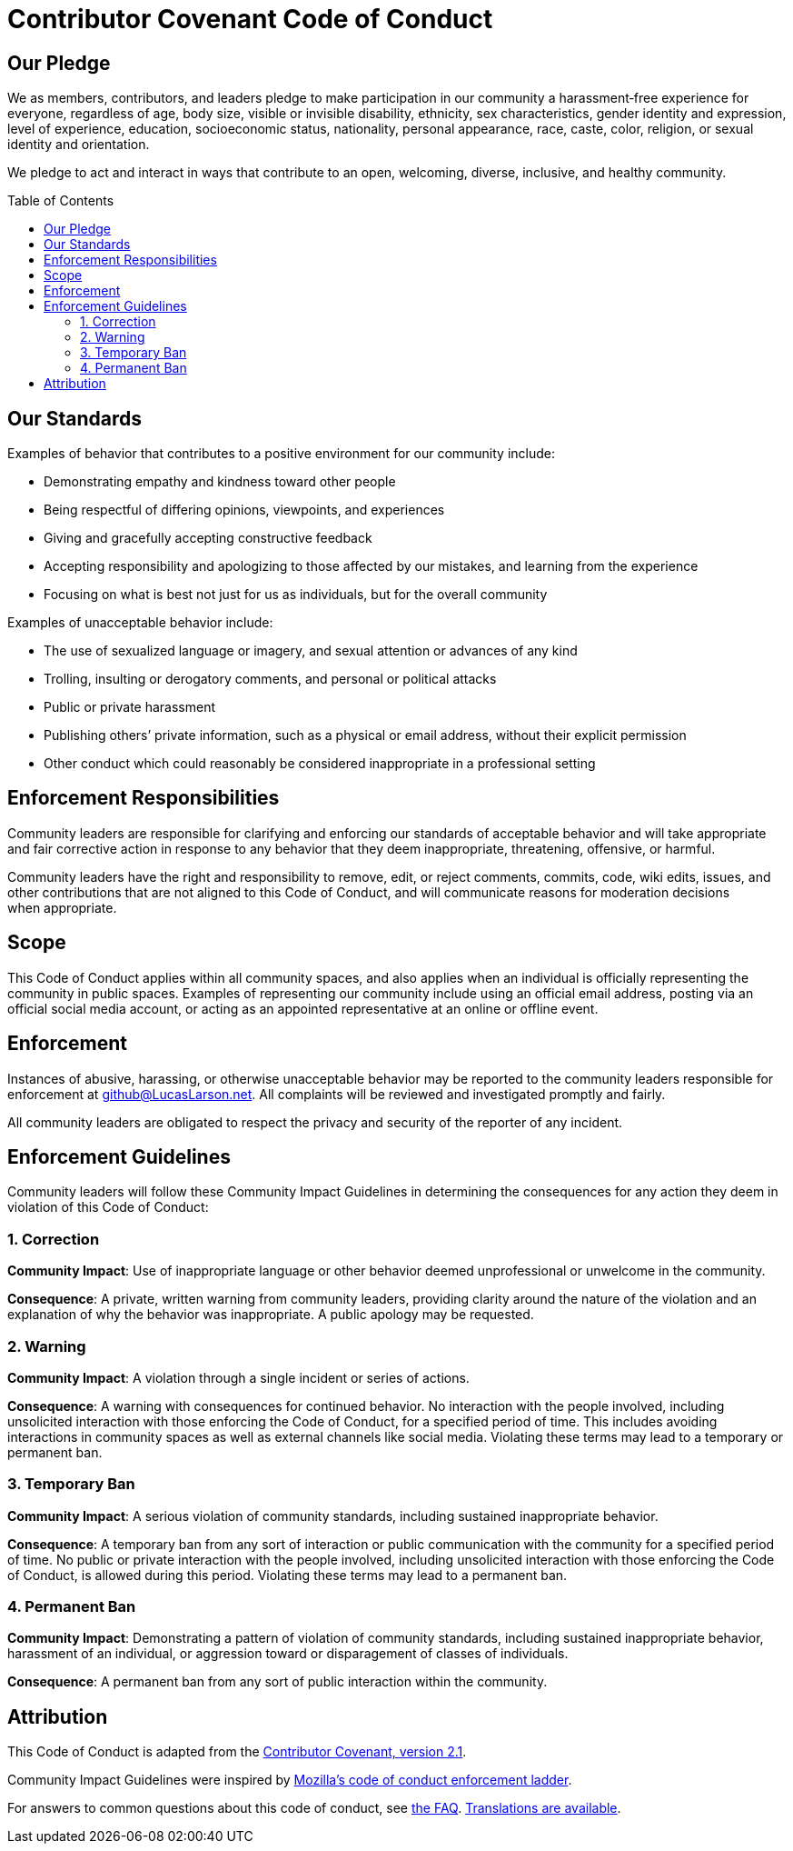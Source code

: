 :toc: macro
:toclevels: 3

= Contributor Covenant Code of Conduct

== Our Pledge

We as members, contributors, and leaders pledge to make participation in our
community a harassment‑free experience for everyone, regardless of age, body
size, visible or invisible disability, ethnicity, sex characteristics, gender
identity and expression, level of experience, education, socioeconomic status,
nationality, personal appearance, race, caste, color, religion, or sexual
identity and&nbsp;orientation.

We pledge to act and interact in ways that contribute to an open, welcoming,
diverse, inclusive, and healthy&nbsp;community.

toc::[]

== Our Standards

Examples of behavior that contributes to a positive environment for our
community&nbsp;include:

* Demonstrating empathy and kindness toward other&nbsp;people
* Being respectful of differing opinions, viewpoints, and&nbsp;experiences
* Giving and gracefully accepting constructive&nbsp;feedback
* Accepting responsibility and apologizing to those affected by our mistakes,
  and learning from the&nbsp;experience
* Focusing on what is best not just for us as individuals, but for the
  overall&nbsp;community

Examples of unacceptable behavior&nbsp;include:

* The use of sexualized language or imagery, and sexual attention or advances
  of any&nbsp;kind
* Trolling, insulting or derogatory comments, and personal or
  political&nbsp;attacks
* Public or private&nbsp;harassment
* Publishing others’ private information, such as a physical or email address,
  without their explicit&nbsp;permission
* Other conduct which could reasonably be considered inappropriate in a
  professional&nbsp;setting

== Enforcement Responsibilities

Community leaders are responsible for clarifying and enforcing our standards
of acceptable behavior and will take appropriate and fair corrective action in
response to any behavior that they deem inappropriate, threatening, offensive,
or&nbsp;harmful.

Community leaders have the right and responsibility to remove, edit, or reject
comments, commits, code, wiki edits, issues, and other contributions that are
not aligned to this Code of Conduct, and will communicate reasons for
moderation decisions when&nbsp;appropriate.

== Scope

This Code of Conduct applies within all community spaces, and also applies
when an individual is officially representing the community in
public&nbsp;spaces. Examples of representing our community include using an
official email address, posting via an official social media account, or
acting as an appointed representative at an online or offline&nbsp;event.

== Enforcement

Instances of abusive, harassing, or otherwise unacceptable behavior may be
reported to the community leaders responsible for enforcement
at&nbsp;mailto:github@LucasLarson.net[github@LucasLarson.net^]. All complaints
will be reviewed and investigated promptly and&nbsp;fairly.

All community leaders are obligated to respect the privacy and security of the
reporter of any&nbsp;incident.

== Enforcement Guidelines

Community leaders will follow these Community Impact Guidelines in determining
the consequences for any action they deem in violation of this Code
of&nbsp;Conduct:

=== 1. Correction

*Community Impact*: Use of inappropriate language or other behavior deemed
unprofessional or unwelcome in the&nbsp;community.

*Consequence*: A private, written warning from community leaders, providing
clarity around the nature of the violation and an explanation of why the
behavior was&nbsp;inappropriate. A public apology may be&nbsp;requested.

=== 2. Warning

*Community Impact*: A violation through a single incident or series
of&nbsp;actions.

*Consequence*: A warning with consequences for continued&nbsp;behavior. No
interaction with the people involved, including unsolicited interaction with
those enforcing the Code of Conduct, for a specified period of&nbsp;time. This
includes avoiding interactions in community spaces as well as external
channels like social&nbsp;media. Violating these terms may lead to a temporary
or permanent&nbsp;ban.

=== 3. Temporary Ban

*Community Impact*: A serious violation of community standards, including
sustained inappropriate&nbsp;behavior.

*Consequence*: A temporary ban from any sort of interaction or public
communication with the community for a specified period of&nbsp;time. No
public or private interaction with the people involved, including unsolicited
interaction with those enforcing the Code of Conduct, is allowed during
this&nbsp;period. Violating these terms may lead to a permanent&nbsp;ban.

=== 4. Permanent Ban

*Community Impact*: Demonstrating a pattern of violation of community
standards, including sustained inappropriate behavior, harassment of an
individual, or aggression toward or disparagement of classes
of&nbsp;individuals.

*Consequence*: A permanent ban from any sort of public interaction within
the&nbsp;community.

== Attribution

This Code of Conduct is adapted from the
https://contributor-covenant.org/version/2/1/code_of_conduct[Contributor
Covenant, version&nbsp;2.1^].

Community Impact Guidelines were inspired by
https://github.com/mozilla/inclusion/blob/HEAD/code-of-conduct-enforcement/consequence-ladder.md#readme[Mozilla’s
code of conduct enforcement&nbsp;ladder^].

For answers to common questions about this code of conduct, see
https://contributor-covenant.org/faq[the&nbsp;FAQ^].
https://contributor-covenant.org/translations[Translations
are&nbsp;available^].
